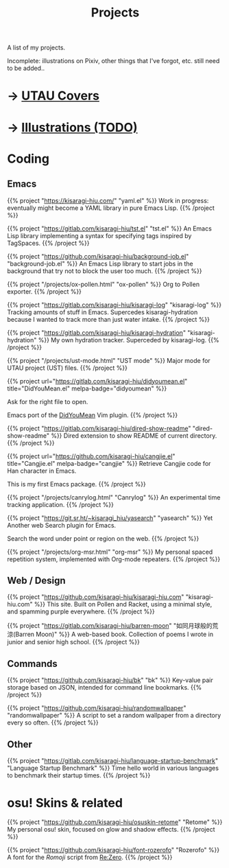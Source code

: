 #+title: Projects
#+hugo_nolist: true
#+toc: true

A list of my projects.

Incomplete: illustrations on Pixiv, other things that I've forgot, etc. still need to be added..

* → [[file:../covers.html][UTAU Covers]]
* → [[file:../illust.html][Illustrations (TODO)]]

* Coding
** Emacs

{{% project "https://kisaragi-hiu.com/" "yaml.el" %}}
Work in progress: eventually might become a YAML library in pure Emacs Lisp.
{{% /project %}}

{{% project "https://gitlab.com/kisaragi-hiu/tst.el" "tst.el" %}}
An Emacs Lisp library implementing a syntax for specifying tags inspired by TagSpaces.
{{% /project %}}

{{% project "https://github.com/kisaragi-hiu/background-job.el" "background-job.el" %}}
An Emacs Lisp library to start jobs in the background that try not to block the user too much.
{{% /project %}}

{{% project "/projects/ox-pollen.html" "ox-pollen" %}}
Org to Pollen exporter.
{{% /project %}}

{{% project "https://gitlab.com/kisaragi-hiu/kisaragi-log" "kisaragi-log" %}}
Tracking amounts of stuff in Emacs. Supercedes kisaragi-hydration because I wanted to track more than just water intake.
{{% /project %}}

{{% project "https://gitlab.com/kisaragi-hiu/kisaragi-hydration" "kisaragi-hydration" %}}
My own hydration tracker. Superceded by kisaragi-log.
{{% /project %}}

{{% project "/projects/ust-mode.html" "UST mode" %}}
Major mode for UTAU project (UST) files.
{{% /project %}}

{{% project url="https://gitlab.com/kisaragi-hiu/didyoumean.el" title="DidYouMean.el" melpa-badge="didyoumean" %}}

Ask for the right file to open.

Emacs port of the [[https://github.com/EinfachToll/DidYouMean][DidYouMean]] Vim plugin.
{{% /project %}}

{{% project "https://gitlab.com/kisaragi-hiu/dired-show-readme" "dired-show-readme" %}}
Dired extension to show README of current directory.
{{% /project %}}

{{% project url="https://github.com/kisaragi-hiu/cangjie.el" title="Cangjie.el" melpa-badge="cangjie" %}}
Retrieve Cangjie code for Han character in Emacs.

This is my first Emacs package.
{{% /project %}}

{{% project "/projects/canrylog.html" "Canrylog" %}}
An experimental time tracking application.
{{% /project %}}

{{% project "https://git.sr.ht/~kisaragi_hiu/yasearch" "yasearch" %}}
Yet Another web Search plugin for Emacs.

Search the word under point or region on the web.
{{% /project %}}

{{% project "/projects/org-msr.html" "org-msr" %}}
My personal spaced repetition system, implemented with Org-mode repeaters.
{{% /project %}}

** Web / Design

{{% project "https://github.com/kisaragi-hiu/kisaragi-hiu.com" "kisaragi-hiu.com" %}}
This site. Built on Pollen and Racket, using a minimal style, and spamming purple everywhere.
{{% /project %}}

{{% project "https://gitlab.com/kisaragi-hiu/barren-moon" "如同月球般的荒涼(Barren Moon)" %}}
A web-based book. Collection of poems I wrote in junior and senior high school.
{{% /project %}}

** Commands

{{% project "https://github.com/kisaragi-hiu/bk" "bk" %}}
Key-value pair storage based on JSON, intended for command line bookmarks.
{{% /project %}}

{{% project "https://github.com/kisaragi-hiu/randomwallpaper" "randomwallpaper" %}}
A script to set a random wallpaper from a directory every so often.
{{% /project %}}

** Other

{{% project "https://gitlab.com/kisaragi-hiu/language-startup-benchmark" "Language Startup Benchmark" %}}
Time hello world in various languages to benchmark their startup times.
{{% /project %}}

* osu! Skins & related

{{% project "https://github.com/kisaragi-hiu/osuskin-retome" "Retome" %}}
My personal osu! skin, focused on glow and shadow effects.
{{% /project %}}

{{% project "https://github.com/kisaragi-hiu/font-rozerofo" "Rozerofo" %}}
A font for the /Romoji/ script from [[https://en.wikipedia.org/wiki/Re:Zero_−_Starting_Life_in_Another_World][Re:Zero]].
{{% /project %}}
